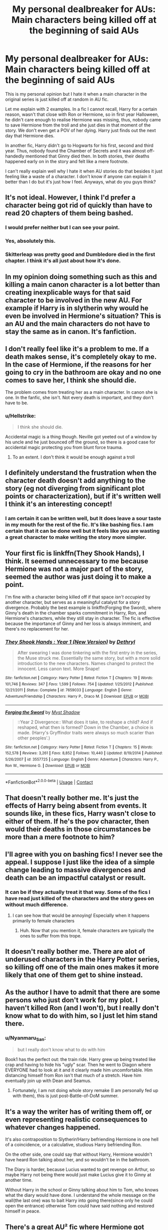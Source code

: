 #+TITLE: My personal dealbreaker for AUs: Main characters being killed off at the beginning of said AUs

* My personal dealbreaker for AUs: Main characters being killed off at the beginning of said AUs
:PROPERTIES:
:Author: Ohm_0_
:Score: 11
:DateUnix: 1598028799.0
:DateShort: 2020-Aug-21
:FlairText: Discussion
:END:
This is my personal opinion but I hate it when a main character in the original series is just killed off at random in AU fic.

Let me explain with 2 examples. In a fic I cannot recall, Harry for a certain reason, wasn't that close with Ron or Hermione, so in first year Halloween, he didn't care enough to realise Hermione was missing, thus, nobody came to save Hermione from the troll and she just dies in that moment of the story. We don't even get a POV of her dying. Harry just finds out the next day that Hermione dies.

In another fic, Harry didn't go to Hogwarts for his first, second and third year. Thus, nobody found the Chamber of Secrets and it was almost off-handedly mentioned that Ginny died then. In both stories, their deaths happened early on in the story and felt like a mere footnote.

I can't really explain well why I hate it when AU stories do that besides it just feeling like a waste of a character. I don't know if anyone can explain it better than I do but it's just how I feel. Anyways, what do you guys think?


** It's not ideal. However, I think I'd prefer a character being got rid of quickly than have to read 20 chapters of them being bashed.
:PROPERTIES:
:Author: Taure
:Score: 30
:DateUnix: 1598030385.0
:DateShort: 2020-Aug-21
:END:

*** I would prefer neither but I can see your point.
:PROPERTIES:
:Author: Ohm_0_
:Score: 4
:DateUnix: 1598030446.0
:DateShort: 2020-Aug-21
:END:


*** Yes, absolutely this.
:PROPERTIES:
:Author: Asviloka
:Score: 1
:DateUnix: 1598044187.0
:DateShort: 2020-Aug-22
:END:


*** Skitterleap was pretty good and Dumbledore died in the first chapter. I think it's all just about how it's done.
:PROPERTIES:
:Author: TheismIsUnstoppable
:Score: 1
:DateUnix: 1598058924.0
:DateShort: 2020-Aug-22
:END:


** In my opinion doing something such as this and killing a main canon character is a lot better than creating inexplicable ways for that said character to be involved in the new AU. For example if Harry is in slytherin why would he even be involved in Hermione's situation? This is an AU and the main characters do not have to stay the same as in canon. It's fanfiction.
:PROPERTIES:
:Author: realevanrosier
:Score: 12
:DateUnix: 1598038623.0
:DateShort: 2020-Aug-22
:END:


** I don't really feel like it's a problem to me. If a death makes sense, it's completely okay to me. In the case of Hermione, if the reasons for her going to cry in the bathroom are okay and no one comes to save her, I think she should die.

The problem comes from treating her as a main character. In canon she is one. In the fanfic, she isn't. Not every death is important, and they don't have to be.
:PROPERTIES:
:Author: nousernameslef
:Score: 12
:DateUnix: 1598042632.0
:DateShort: 2020-Aug-22
:END:

*** u/Hellstrike:
#+begin_quote
  I think she should die.
#+end_quote

Accidental magic is a thing though. Neville got yeeted out of a window by his uncle and he just bounced off the ground, so there is a good case for accidental magic protecting you from blunt force trauma.
:PROPERTIES:
:Author: Hellstrike
:Score: 1
:DateUnix: 1598055501.0
:DateShort: 2020-Aug-22
:END:

**** To an extent. I don't think it would be enough against a troll
:PROPERTIES:
:Author: Tsorovar
:Score: 5
:DateUnix: 1598082077.0
:DateShort: 2020-Aug-22
:END:


** I definitely understand the frustration when the character death doesn't add anything to the story (eg not diverging from significant plot points or characterization), but if it's written well I think it's an interesting concept!
:PROPERTIES:
:Author: rebeccastrophe
:Score: 11
:DateUnix: 1598029254.0
:DateShort: 2020-Aug-21
:END:

*** I am certain it can be written well, but It does leave a sour taste in my mouth for the rest of the fic. It's like bashing fics. I am certain that it can be done well but it feels like you are wasting a great character to make writing the story more simpler.
:PROPERTIES:
:Author: Ohm_0_
:Score: 1
:DateUnix: 1598029494.0
:DateShort: 2020-Aug-21
:END:


** Your first fic is linkffn(They Shook Hands), I think. It seemed unnecessary to me because Hermione was not a major part of the story, seemed the author was just doing it to make a point.

I'm fine with a character being killed off if that space /isn't occupied/ by another character, but serves as a meaningful catalyst for a story divergence. Probably the best example is linkffn(Forging the Sword), where Ginny's death in the chamber sparks commitment in Harry, Ron, and Hermione's characters, while they still stay in character. The fic is effective because the importance of Ginny and her loss is always imminent, and there's no replacement for her.
:PROPERTIES:
:Author: francoisschubert
:Score: 6
:DateUnix: 1598034917.0
:DateShort: 2020-Aug-21
:END:

*** [[https://www.fanfiction.net/s/7659033/1/][*/They Shook Hands : Year 1 (New Version)/*]] by [[https://www.fanfiction.net/u/2560219/Dethryl][/Dethryl/]]

#+begin_quote
  After swearing I was done tinkering with the first entry in the series, the Muse struck me. Essentially the same story, but with a more solid introduction to the new characters. Names changed to protect the innocent. Less canon text. More Snape!
#+end_quote

^{/Site/:} ^{fanfiction.net} ^{*|*} ^{/Category/:} ^{Harry} ^{Potter} ^{*|*} ^{/Rated/:} ^{Fiction} ^{T} ^{*|*} ^{/Chapters/:} ^{19} ^{*|*} ^{/Words/:} ^{101,746} ^{*|*} ^{/Reviews/:} ^{347} ^{*|*} ^{/Favs/:} ^{1,599} ^{*|*} ^{/Follows/:} ^{754} ^{*|*} ^{/Updated/:} ^{1/25/2012} ^{*|*} ^{/Published/:} ^{12/21/2011} ^{*|*} ^{/Status/:} ^{Complete} ^{*|*} ^{/id/:} ^{7659033} ^{*|*} ^{/Language/:} ^{English} ^{*|*} ^{/Genre/:} ^{Adventure/Friendship} ^{*|*} ^{/Characters/:} ^{Harry} ^{P.,} ^{Draco} ^{M.} ^{*|*} ^{/Download/:} ^{[[http://www.ff2ebook.com/old/ffn-bot/index.php?id=7659033&source=ff&filetype=epub][EPUB]]} ^{or} ^{[[http://www.ff2ebook.com/old/ffn-bot/index.php?id=7659033&source=ff&filetype=mobi][MOBI]]}

--------------

[[https://www.fanfiction.net/s/3557725/1/][*/Forging the Sword/*]] by [[https://www.fanfiction.net/u/318654/Myst-Shadow][/Myst Shadow/]]

#+begin_quote
  ::Year 2 Divergence:: What does it take, to reshape a child? And if reshaped, what then is formed? Down in the Chamber, a choice is made. (Harry's Gryffindor traits were always so much scarier than other peoples'.)
#+end_quote

^{/Site/:} ^{fanfiction.net} ^{*|*} ^{/Category/:} ^{Harry} ^{Potter} ^{*|*} ^{/Rated/:} ^{Fiction} ^{T} ^{*|*} ^{/Chapters/:} ^{15} ^{*|*} ^{/Words/:} ^{152,578} ^{*|*} ^{/Reviews/:} ^{3,261} ^{*|*} ^{/Favs/:} ^{8,852} ^{*|*} ^{/Follows/:} ^{10,440} ^{*|*} ^{/Updated/:} ^{8/19/2014} ^{*|*} ^{/Published/:} ^{5/26/2007} ^{*|*} ^{/id/:} ^{3557725} ^{*|*} ^{/Language/:} ^{English} ^{*|*} ^{/Genre/:} ^{Adventure} ^{*|*} ^{/Characters/:} ^{Harry} ^{P.,} ^{Ron} ^{W.,} ^{Hermione} ^{G.} ^{*|*} ^{/Download/:} ^{[[http://www.ff2ebook.com/old/ffn-bot/index.php?id=3557725&source=ff&filetype=epub][EPUB]]} ^{or} ^{[[http://www.ff2ebook.com/old/ffn-bot/index.php?id=3557725&source=ff&filetype=mobi][MOBI]]}

--------------

*FanfictionBot*^{2.0.0-beta} | [[https://github.com/FanfictionBot/reddit-ffn-bot/wiki/Usage][Usage]] | [[https://www.reddit.com/message/compose?to=tusing][Contact]]
:PROPERTIES:
:Author: FanfictionBot
:Score: 1
:DateUnix: 1598034953.0
:DateShort: 2020-Aug-21
:END:


** That doesn't really bother me. It's just the effects of Harry being absent from events. It sounds like, in these fics, Harry wasn't close to either of them. If he's the pov character, then would their deaths in those circumstances be more than a mere footnote to him?
:PROPERTIES:
:Author: Tsorovar
:Score: 6
:DateUnix: 1598081975.0
:DateShort: 2020-Aug-22
:END:


** I'll agree with you on bashing fics! I never see the appeal. I suppose I just like the idea of a simple change leading to massive divergences and death can be an impactful catalyst or result.
:PROPERTIES:
:Author: rebeccastrophe
:Score: 4
:DateUnix: 1598029743.0
:DateShort: 2020-Aug-21
:END:

*** It can be if they actually treat it that way. Some of the fics I have read just killed of the characters and the story goes on without much difference.
:PROPERTIES:
:Author: Ohm_0_
:Score: 2
:DateUnix: 1598029853.0
:DateShort: 2020-Aug-21
:END:

**** I can see how that would be annoying! Especially when it happens primarily to female characters
:PROPERTIES:
:Author: rebeccastrophe
:Score: 3
:DateUnix: 1598029973.0
:DateShort: 2020-Aug-21
:END:

***** Huh. Now that you mention it, female characters are typically the ones to suffer from this trope.
:PROPERTIES:
:Author: Ohm_0_
:Score: 3
:DateUnix: 1598030084.0
:DateShort: 2020-Aug-21
:END:


** It doesn't really bother me. There are alot of underused characters in the Harry Potter series, so killing off one of the main ones makes it more likely that one of them get to shine instead.
:PROPERTIES:
:Author: EloImFizzy
:Score: 3
:DateUnix: 1598042325.0
:DateShort: 2020-Aug-22
:END:


** As the author I have to admit that there are some persons who just don't work for my plot. I haven't killed Ron (and I won't), but I really don't know what to do with him, so I just let him stand there.
:PROPERTIES:
:Author: ceplma
:Score: 3
:DateUnix: 1598032750.0
:DateShort: 2020-Aug-21
:END:

*** u/Nyanmaru_San:
#+begin_quote
  but I really don't know what to do with him
#+end_quote

Book1 has the perfect out: the train ride. Harry grew up being treated like crap and having to hide his "ugly" scar. Then he went to Diagon where EVERYONE had to look at it and it clearly made him uncomfortable. Him distancing himself from Ron isn't that much of a stretch. Have him eventually join up with Dean and Seamus.
:PROPERTIES:
:Author: Nyanmaru_San
:Score: 2
:DateUnix: 1598078645.0
:DateShort: 2020-Aug-22
:END:

**** Fortunately, I am not doing whole story remake (I am personally fed up with them), this is just post-Battle-of-DoM summer.
:PROPERTIES:
:Author: ceplma
:Score: 1
:DateUnix: 1598081356.0
:DateShort: 2020-Aug-22
:END:


** It's a way the writer has of writing them off, or even representing realistic consequences to whatever changes happened.

It's also contraposition to Slytherin!Harry befriending Hermione in one hell of a coincidence, or a calculative, studious Harry befriending Ron.

On the other side, one could say that without Harry, Hermione wouldn't have heard Ron talking about her, and so wouldn't be in the bathroom.

The Diary is harder, because Lucius wanted to get revenge on Arthur, so maybe Harry not being there would just make Lucius give it to Ginny at another time.

Without Harry in the school or Ginny talking about him to Tom, who knows what the diary would have done. I understand the whole message on the wall(the last one) was to bait Harry into going there(since only he could open the entrance) otherwise Tom could have said nothing and restored himself in peace.
:PROPERTIES:
:Author: Kellar21
:Score: 3
:DateUnix: 1598035653.0
:DateShort: 2020-Aug-21
:END:


** There's a great AU² fic where Hermione got murdered as a kid and it's barely mentioned, but then there's a different AU Hermione running around impersonating her which her murderer finds quite fascinating. Linkffn(The Granger Principle)
:PROPERTIES:
:Author: 15_Redstones
:Score: 3
:DateUnix: 1598039282.0
:DateShort: 2020-Aug-22
:END:

*** [[https://www.fanfiction.net/s/13312738/1/][*/The Granger Principle/*]] by [[https://www.fanfiction.net/u/2548648/Starfox5][/Starfox5/]]

#+begin_quote
  It seemed like a routine assignment for CI5 officers Ron Weasley and Harry Potter: Investigate a physicist who had caught the attention of some unsavoury elements. Little did they know that Dr Hermione Granger would turn out to have more secrets than Ron would have thought possible.
#+end_quote

^{/Site/:} ^{fanfiction.net} ^{*|*} ^{/Category/:} ^{Harry} ^{Potter} ^{*|*} ^{/Rated/:} ^{Fiction} ^{T} ^{*|*} ^{/Chapters/:} ^{62} ^{*|*} ^{/Words/:} ^{411,960} ^{*|*} ^{/Reviews/:} ^{507} ^{*|*} ^{/Favs/:} ^{192} ^{*|*} ^{/Follows/:} ^{322} ^{*|*} ^{/Updated/:} ^{8/16} ^{*|*} ^{/Published/:} ^{6/15/2019} ^{*|*} ^{/id/:} ^{13312738} ^{*|*} ^{/Language/:} ^{English} ^{*|*} ^{/Genre/:} ^{Adventure/Drama} ^{*|*} ^{/Characters/:} ^{<Ron} ^{W.,} ^{Hermione} ^{G.>} ^{Harry} ^{P.,} ^{Luna} ^{L.} ^{*|*} ^{/Download/:} ^{[[http://www.ff2ebook.com/old/ffn-bot/index.php?id=13312738&source=ff&filetype=epub][EPUB]]} ^{or} ^{[[http://www.ff2ebook.com/old/ffn-bot/index.php?id=13312738&source=ff&filetype=mobi][MOBI]]}

--------------

*FanfictionBot*^{2.0.0-beta} | [[https://github.com/FanfictionBot/reddit-ffn-bot/wiki/Usage][Usage]] | [[https://www.reddit.com/message/compose?to=tusing][Contact]]
:PROPERTIES:
:Author: FanfictionBot
:Score: 1
:DateUnix: 1598039305.0
:DateShort: 2020-Aug-22
:END:


** I remember one told from Harry's POV where he found out about Hermione's death by troll after it happened and it really changes his character. Quite good. Linkffn(Something like your family)
:PROPERTIES:
:Author: 15_Redstones
:Score: 2
:DateUnix: 1598039113.0
:DateShort: 2020-Aug-22
:END:

*** [[https://www.fanfiction.net/s/6655313/1/][*/Something Like Your Family/*]] by [[https://www.fanfiction.net/u/583529/Luan-Mao][/Luan Mao/]]

#+begin_quote
  The Dursleys weren't exactly a model family
#+end_quote

^{/Site/:} ^{fanfiction.net} ^{*|*} ^{/Category/:} ^{Harry} ^{Potter} ^{*|*} ^{/Rated/:} ^{Fiction} ^{T} ^{*|*} ^{/Chapters/:} ^{3} ^{*|*} ^{/Words/:} ^{13,618} ^{*|*} ^{/Reviews/:} ^{458} ^{*|*} ^{/Favs/:} ^{2,010} ^{*|*} ^{/Follows/:} ^{783} ^{*|*} ^{/Updated/:} ^{9/25/2014} ^{*|*} ^{/Published/:} ^{1/15/2011} ^{*|*} ^{/Status/:} ^{Complete} ^{*|*} ^{/id/:} ^{6655313} ^{*|*} ^{/Language/:} ^{English} ^{*|*} ^{/Genre/:} ^{Drama/Angst} ^{*|*} ^{/Characters/:} ^{Harry} ^{P.} ^{*|*} ^{/Download/:} ^{[[http://www.ff2ebook.com/old/ffn-bot/index.php?id=6655313&source=ff&filetype=epub][EPUB]]} ^{or} ^{[[http://www.ff2ebook.com/old/ffn-bot/index.php?id=6655313&source=ff&filetype=mobi][MOBI]]}

--------------

*FanfictionBot*^{2.0.0-beta} | [[https://github.com/FanfictionBot/reddit-ffn-bot/wiki/Usage][Usage]] | [[https://www.reddit.com/message/compose?to=tusing][Contact]]
:PROPERTIES:
:Author: FanfictionBot
:Score: 1
:DateUnix: 1598039142.0
:DateShort: 2020-Aug-22
:END:


** I have a Hedwig fic where I kill Harry, Neville, Dumbledore, Snape, Lucius and many more in the very first chap.

It is going to be a time travel though, so maybe it's cheating
:PROPERTIES:
:Author: Jon_Riptide
:Score: 1
:DateUnix: 1598038791.0
:DateShort: 2020-Aug-22
:END:


** I meam, in that case they aren't main characters in the fic. I really prefer it to the same cast being shoehorned in.
:PROPERTIES:
:Author: tumbleweedsforever
:Score: 1
:DateUnix: 1598087154.0
:DateShort: 2020-Aug-22
:END:
